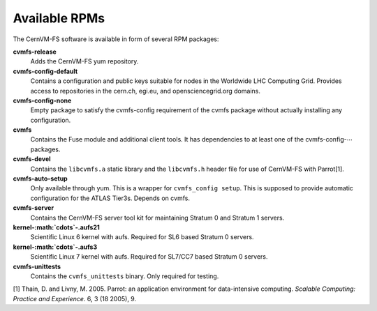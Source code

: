 .. _apx_rpms:

Available RPMs
==============

The CernVM-FS software is available in form of several RPM packages:

**cvmfs-release**
    Adds the CernVM-FS yum repository.

**cvmfs-config-default**
    Contains a configuration and public keys suitable for nodes in the
    Worldwide LHC Computing Grid. Provides access to repositories in the
    cern.ch, egi.eu, and opensciencegrid.org domains.

**cvmfs-config-none**
    Empty package to satisfy the cvmfs-config requirement of the cvmfs
    package without actually installing any configuration.

**cvmfs**
    Contains the Fuse module and additional client tools. It has
    dependencies to at least one of the cvmfs-config-\ :math:`\cdots`
    packages.

**cvmfs-devel**
    Contains the ``libcvmfs.a`` static library and the ``libcvmfs.h``
    header file for use of CernVM-FS with Parrot[1].

**cvmfs-auto-setup**
    Only available through yum. This is a wrapper for
    ``cvmfs_config setup``. This is supposed to provide automatic
    configuration for the ATLAS Tier3s. Depends on cvmfs.

**cvmfs-server**
    Contains the CernVM-FS server tool kit for maintaining Stratum 0 and
    Stratum 1 servers.

**kernel-\ :math:`\cdots`-.aufs21**
    Scientific Linux 6 kernel with aufs. Required for SL6 based
    Stratum 0 servers.

**kernel-\ :math:`\cdots`-.aufs3**
    Scientific Linux 7 kernel with aufs. Required for SL7/CC7 based
    Stratum 0 servers.

**cvmfs-unittests**
    Contains the ``cvmfs_unittests`` binary. Only required for testing.

.. raw:: html

   <div id="refs" class="references">

.. raw:: html

   <div id="ref-parrot05">

[1] Thain, D. and Livny, M. 2005. Parrot: an application environment for
data-intensive computing. *Scalable Computing: Practice and Experience*.
6, 3 (18 2005), 9.

.. raw:: html

   </div>

.. raw:: html

   </div>

